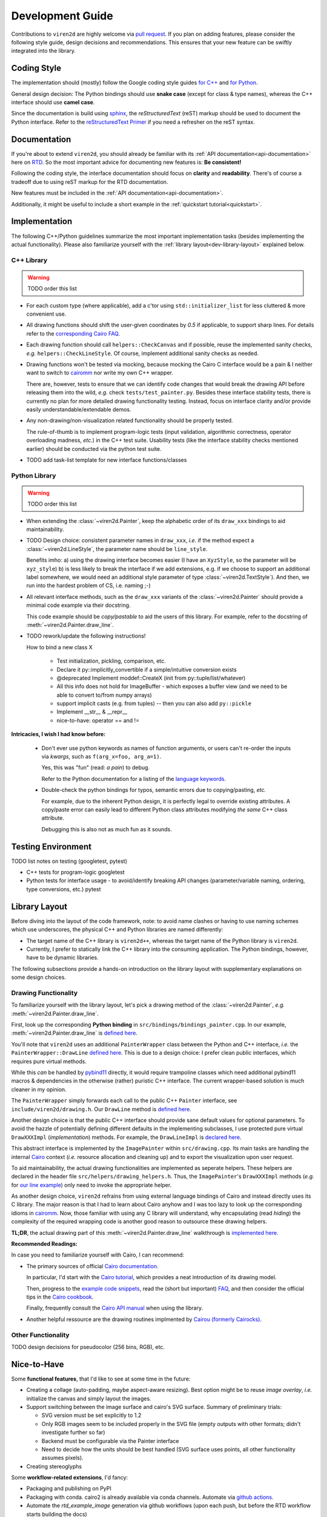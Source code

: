 =================
Development Guide
=================

.. _dev-guide:

Contributions to ``viren2d`` are highly welcome via
`pull request <https://github.com/snototter/viren2d/pulls>`__.
If you plan on adding features, please consider the following style
guide, design decisions and recommendations. This ensures that your new
feature can be swiftly integrated into the library.


~~~~~~~~~~~~
Coding Style
~~~~~~~~~~~~

The implementation should (mostly) follow the Google coding style guides
`for C++ <https://google.github.io/styleguide/cppguide.html>`__ and
`for Python <https://google.github.io/styleguide/pyguide.html>`__.

General design decision: The Python bindings should use **snake case**
(except for class & type names), whereas the C++ interface should use
**camel case**.

Since the documentation is build using `sphinx <https://www.sphinx-doc.org/>`__,
the *reStructuredText* (reST) markup should be used to document the Python
interface. Refer to the
`reStructuredText Primer <https://www.sphinx-doc.org/en/master/usage/restructuredtext/basics.html>`_
if you need a refresher on the reST syntax.


~~~~~~~~~~~~~
Documentation
~~~~~~~~~~~~~

If you're about to extend ``viren2d``, you should already be familiar with
its :ref:`API documentation<api-documentation>` here on
`RTD <https://readthedocs.org/>`_. So the most important advice for documenting
new features is: **Be consistent!**

Following the coding style, the interface documentation should focus on
**clarity** and **readability**. There's of course a tradeoff due to using
reST markup for the RTD documentation.

New features must be included in the :ref:`API documentation<api-documentation>`.

Additionally, it might be useful to include a short example in the
:ref:`quickstart tutorial<quickstart>`.


~~~~~~~~~~~~~~
Implementation
~~~~~~~~~~~~~~

The following C++/Python guidelines summarize the most important implementation
tasks (besides implementing the actual functionality).
Please also familiarize yourself with the
:ref:`library layout<dev-library-layout>` explained below.

...........
C++ Library
...........

.. warning::
   TODO order this list

*  For each custom type (where applicable), add a c'tor using 
   ``std::initializer_list`` for less cluttered & more convenient use.

*  All drawing functions should shift the user-given coordinates by `0.5` if
   applicable, to support sharp lines. For details refer to the
   `corresponding Cairo FAQ <https://www.cairographics.org/FAQ/#sharp_lines>`__.

*  Each drawing function should call ``helpers::CheckCanvas`` and if possible,
   reuse the implemented sanity checks, *e.g.* ``helpers::CheckLineStyle``.
   Of course, implement additional sanity checks as needed.

*  Drawing functions won't be tested via mocking, because mocking the Cairo C
   interface would be a pain & I neither want to switch to
   `cairomm <https://github.com/freedesktop/cairomm>`__ nor write my own C++
   wrapper.

   There are, however, tests to ensure that we can identify code changes that
   would break the drawing API before releasing them into the wild, *e.g.*
   check ``tests/test_painter.py``. 
   Besides these interface stability tests, there is currently no plan for
   more detailed drawing functionality testing. Instead, focus on interface
   clarity and/or provide easily understandable/extendable demos.

*  Any non-drawing/non-visualization related functionality should be properly
   tested.

   The rule-of-thumb is to implement program-logic tests (input validation,
   algorithmic correctness, operator overloading madness, *etc.*) in the C++
   test suite. Usability tests (like the interface stability checks
   mentioned earlier) should be conducted via the python test suite.
   
*  TODO add task-list template for new interface functions/classes


..............
Python Library
..............

.. warning::
   TODO order this list

*  When extending the :class:`~viren2d.Painter`, keep the alphabetic order of
   its ``draw_xxx`` bindings to aid maintainability.

*  TODO Design choice: consistent parameter names in ``draw_xxx``, *i.e.* if
   the method expect a :class:`~viren2d.LineStyle`, the parameter name should
   be ``line_style``.

   Benefits imho: 
   a) using the drawing interface becomes easier (I have an ``XyzStyle``, so the
   parameter will be ``xyz_style``)
   b) is less likely to break the interface if we add extensions, e.g. if we
   choose to support an additional label somewhere, we would need an additional
   style parameter of type :class:`~viren2d.TextStyle`). And then, we run into
   the hardest problem of CS, i.e. naming ;-)
   

*  All relevant interface methods, such as the ``draw_xxx`` variants of the
   :class:`~viren2d.Painter` should provide a minimal code example via their
   docstring.

   This code example should be *copy/pastable* to aid the users of this
   library. For example, refer to the docstring of
   :meth:`~viren2d.Painter.draw_line`.


*  TODO rework/update the following instructions!

   How to bind a new class X

    * Test initialization, pickling, comparison, etc.
    * Declare it py::implicitly_convertible if a simple/intuitive
      conversion exists
    * @deprecated Implement moddef::CreateX (init from py::tuple/list/whatever)
    * All this info does not hold for ImageBuffer - which exposes a
      buffer view (and we need to be able to convert to/from numpy
      arrays)
    * support implicit casts (e.g. from tuples) -- then you can also add ``py::pickle``
    * Implement __str__ & __repr__
    * nice-to-have: operator == and !=

**Intricacies, I wish I had know before:**

   *  Don't ever use python keywords as names of function arguments, or users
      can't re-order the inputs via *kwargs*, such as ``f(arg_x=foo, arg_a=1)``.

      Yes, this was "fun" (read: *a pain*) to debug.

      Refer to the Python documentation for a listing of the
      `language keywords <https://docs.python.org/3.8/reference/lexical_analysis.html#keywords>`__.

   *  Double-check the python bindings for typos, semantic errors due to
      copying/pasting, *etc.* 

      For example, due to the inherent Python design, it is perfectly legal to
      override existing attributes. A copy/paste error can easily lead to
      different Python class attributes modifying *the same* C++ class attribute.

      Debugging this is also not as much fun as it sounds.



~~~~~~~~~~~~~~~~~~~
Testing Environment
~~~~~~~~~~~~~~~~~~~

TODO list notes on testing (googletest, pytest)

*  C++ tests for program-logic
   googletest

   .. code-block:: console
      :caption: Manual C++ Testing Workflow

      # Recommendation: Enable color output for ctest/googletest
      # To enable this permanently, add this definition to your shell
      # configuration, e.g. ~/.bashrc
      export GTEST_COLOR=1

      # Build
      cd /path/to/viren2d/build
      cmake --build .

      ctest -j....TODO


*  Python tests for interface usage - to avoid/identify breaking
   API changes (parameter/variable naming, ordering, type conversions, etc.)
   pytest

   .. code-block:: console
      :caption: Manual Python Testing Workflow

      #TODO doc pytest
      pip install pytest
      pytest tests/test_*.py
  

~~~~~~~~~~~~~~
Library Layout
~~~~~~~~~~~~~~

.. _dev-library-layout:

Before diving into the layout of the code framework, note: to avoid name
clashes or having to use naming schemes which use underscores, the physical
C++ and Python libraries are named differently:

*  The target name of the C++ library is ``viren2d++``, whereas the target name
   of the Python library is ``viren2d``.

*  Currently, I prefer to statically link the C++ library into the consuming
   application. The Python bindings, however, have to be dynamic libraries.

The following subsections provide a hands-on introduction on the library
layout with supplementary explanations on some design choices.


.....................
Drawing Functionality
.....................

To familiarize yourself with the library layout, let's pick a drawing method of
the :class:`~viren2d.Painter`, *e.g.* :meth:`~viren2d.Painter.draw_line`.

First, look up the corresponding **Python binding** in
``src/bindings/bindings_painter.cpp``. In our example,
:meth:`~viren2d.Painter.draw_line` is
`defined here <https://github.com/snototter/viren2d/blob/b2d3757ac450a17c26623988afbb2eb9e29215d7/src/bindings/bindings_painter.cpp#L395>`__.

You'll note that ``viren2d`` uses an additional ``PainterWrapper`` class
between the Python and C++ interface, *i.e.* the ``PainterWrapper::DrawLine``
`defined here <https://github.com/snototter/viren2d/blob/b2d3757ac450a17c26623988afbb2eb9e29215d7/src/bindings/bindings_painter.cpp#L123>`__.
This is due to a design choice: I prefer clean public interfaces, which
requires pure virtual methods.

While this *can* be handled by `pybind11 <https://pybind11.readthedocs.io/>`__
directly, it would require trampoline classes which need additional pybind11
macros & dependencies in the otherwise (rather) puristic C++ interface. The
current wrapper-based solution is much cleaner in my opinion.

The ``PainterWrapper`` simply forwards each call to the public C++ ``Painter``
interface, see ``include/viren2d/drawing.h``. Our ``DrawLine`` method is
`defined here <https://github.com/snototter/viren2d/blob/b2d3757ac450a17c26623988afbb2eb9e29215d7/include/viren2d/drawing.h#L215>`__.

Another design choice is that the public C++ interface should provide sane
default values for optional parameters. To avoid the hazzle of potentially
defining different defaults in the implementing subclasses, I use protected
pure virtual ``DrawXXXImpl`` (*implementation*) methods. For example, the
``DrawLineImpl`` is
`declared here <https://github.com/snototter/viren2d/blob/b2d3757ac450a17c26623988afbb2eb9e29215d7/include/viren2d/drawing.h#L344>`__.

This abstract interface is implemented by the ``ImagePainter`` within
``src/drawing.cpp``. Its main tasks are handling the internal
`Cairo <https://www.cairographics.org/>`__ context (*i.e.* resource
allocation and cleaning up) and to export the visualization upon user request.

To aid maintainability, the actual drawing functionalities are implemented
as seperate helpers. These helpers are declared in the header file
``src/helpers/drawing_helpers.h``.
Thus, the ``ImagePainter``'s ``DrawXXXImpl`` methods (*e.g.* for
`our line example <https://github.com/snototter/viren2d/blob/b2d3757ac450a17c26623988afbb2eb9e29215d7/src/drawing.cpp#L180>`__)
only need to invoke the appropriate helper.

As another design choice, ``viren2d`` refrains from using external language
bindings of Cairo and instead directly uses its C library. The major reason
is that I had to learn about Cairo anyhow and I was too lazy to look up the
corresponding idioms in `cairomm <https://github.com/freedesktop/cairomm>`__.
Now, those familiar with using any C library will understand, why encapsulating
(read *hiding*) the complexity of the required wrapping code is another good
reason to outsource these drawing helpers.

**TL;DR**, the actual drawing part of this :meth:`~viren2d.Painter.draw_line`
walkthrough is
`implemented here <https://github.com/snototter/viren2d/blob/b2d3757ac450a17c26623988afbb2eb9e29215d7/src/helpers/drawing_helpers_primitives.cpp#L399>`__.


**Recommended Readings:**

In case you need to familiarize yourself with Cairo, I can recommend:

*  The primary sources of official
   `Cairo documentation <https://www.cairographics.org/documentation/>`__.

   In particular, I'd start with the
   `Cairo tutorial <https://www.cairographics.org/tutorial/>`__, which
   provides a neat introduction of its drawing model.

   Then, progress to the
   `example code snippets <https://www.cairographics.org/samples/>`__,
   read the (short but important) `FAQ <https://www.cairographics.org/FAQ/>`__,
   and then consider the official tips in the
   `Cairo cookbook <https://www.cairographics.org/cookbook/>`__.

   Finally, frequently consult the
   `Cairo API manual <https://www.cairographics.org/manual/>`__
   when using the library.

*  Another helpful ressource are the drawing routines implmented by
   `Cairou (formerly Cairocks) <https://github.com/cubicool/cairou>`_.


...................
Other Functionality
...................

TODO design decisions for pseudocolor (256 bins, RGB), etc.


~~~~~~~~~~~~
Nice-to-Have
~~~~~~~~~~~~

Some **functional features**, that I'd like to see at some time in the future:
  
*  Creating a collage (auto-padding, maybe aspect-aware resizing).
   Best option might be to reuse *image overlay*, *i.e.* initialize
   the canvas and simply layout the images.

*  Support switching between the image surface and cairo's SVG surface.
   Summary of preliminary trials:

   * SVG version must be set explicitly to 1.2
   * Only RGB images seem to be included properly in the SVG file (empty
     outputs with other formats; didn't investigate further so far)
   * Backend must be configurable via the Painter interface
   * Need to decide how the units should be best handled (SVG surface
     uses points, all other functionality assumes pixels).

*  Creating stereoglyphs
  

Some **workflow-related extensions**, I'd fancy:

*  Packaging and publishing on PyPI

*  Packaging with conda. cairo2 is already available via conda channels.
   Automate via `github actions <https://autobencoder.com/2020-08-24-conda-actions/>`__.

*  Automate the *rtd_example_image* generation via github workflows (upon each
   push, but before the RTD workflow starts building the docs)

*  Prepare github templates for PRs, issue reports, *etc.*


Finally, **design choices** I'd like to change in the very distant future (read:
when hell freezes over):

*  Change :class:`~viren2d.ImageBuffer` and :class:`~viren2d.Painter` to
   follow the `RAII <https://en.cppreference.com/w/cpp/language/raii>`__ idiom.

*  Exceptions are (mostly only) thrown if the user provides invalid inputs.
   While this is acceptable in Python, I'd like to change that to mostly
   *noexcept* calls, which simply log a warning/failure message and ignore
   invalid inputs.
